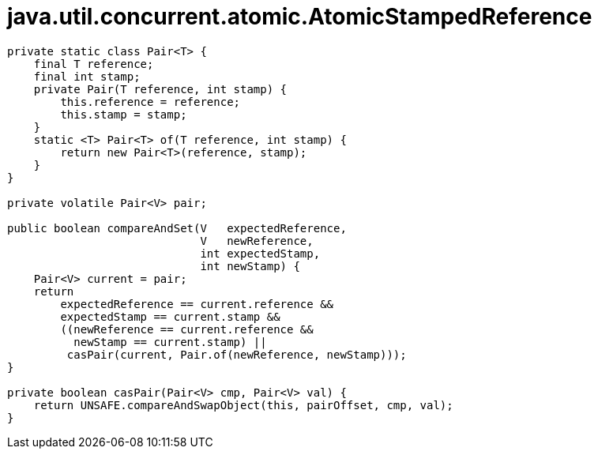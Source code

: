 = java.util.concurrent.atomic.AtomicStampedReference

----
private static class Pair<T> {
    final T reference;
    final int stamp;
    private Pair(T reference, int stamp) {
        this.reference = reference;
        this.stamp = stamp;
    }
    static <T> Pair<T> of(T reference, int stamp) {
        return new Pair<T>(reference, stamp);
    }
}

private volatile Pair<V> pair;

public boolean compareAndSet(V   expectedReference,
                             V   newReference,
                             int expectedStamp,
                             int newStamp) {
    Pair<V> current = pair;
    return
        expectedReference == current.reference &&
        expectedStamp == current.stamp &&
        ((newReference == current.reference &&
          newStamp == current.stamp) ||
         casPair(current, Pair.of(newReference, newStamp)));
}

private boolean casPair(Pair<V> cmp, Pair<V> val) {
    return UNSAFE.compareAndSwapObject(this, pairOffset, cmp, val);
}
----